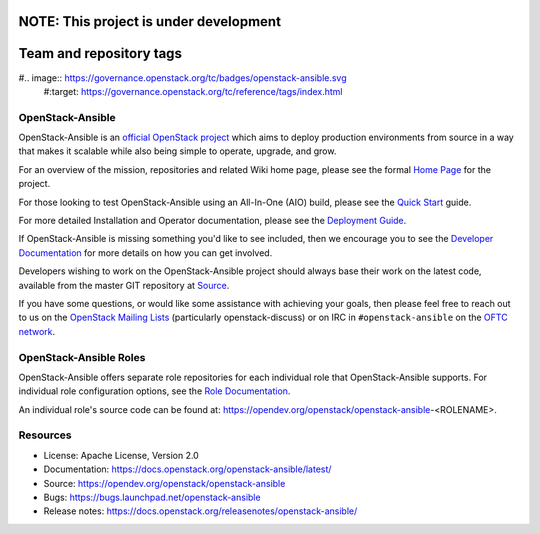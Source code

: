 
NOTE: This project is under development
========================
Team and repository tags
========================

#.. image:: https://governance.openstack.org/tc/badges/openstack-ansible.svg
    #:target: https://governance.openstack.org/tc/reference/tags/index.html

.. Change things from this point on

OpenStack-Ansible
#################

OpenStack-Ansible is an `official OpenStack project`_ which aims to deploy
production environments from source in a way that makes it scalable while
also being simple to operate, upgrade, and grow.

For an overview of the mission, repositories and related Wiki home page,
please see the formal `Home Page`_ for the project.

For those looking to test OpenStack-Ansible using an All-In-One (AIO) build,
please see the `Quick Start`_ guide.

For more detailed Installation and Operator documentation, please see the
`Deployment Guide`_.

If OpenStack-Ansible is missing something you'd like to see included, then
we encourage you to see the `Developer Documentation`_ for more details on
how you can get involved.

Developers wishing to work on the OpenStack-Ansible project should always
base their work on the latest code, available from the master GIT repository
at `Source`_.

If you have some questions, or would like some assistance with achieving your
goals, then please feel free to reach out to us on the
`OpenStack Mailing Lists`_ (particularly openstack-discuss)
or on IRC in ``#openstack-ansible`` on the `OFTC network`_.

OpenStack-Ansible Roles
#######################

OpenStack-Ansible offers separate role repositories for each individual role
that OpenStack-Ansible supports. For individual role configuration options,
see the `Role Documentation`_.

An individual role's source code can be found at:
https://opendev.org/openstack/openstack-ansible-<ROLENAME>.

.. _official OpenStack project: https://governance.openstack.org/tc/reference/projects/index.html
.. _Home Page: https://governance.openstack.org/tc/reference/projects/openstackansible.html
.. _Deployment Guide: https://docs.openstack.org/project-deploy-guide/openstack-ansible/latest
.. _Quick Start: https://docs.openstack.org/openstack-ansible/latest/user/aio/quickstart.html
.. _Developer Documentation: https://docs.openstack.org/openstack-ansible/latest/contributor/index.html
.. _Source: https://opendev.org/openstack/openstack-ansible
.. _OpenStack Mailing Lists: http://lists.openstack.org/
.. _OFTC network: https://www.oftc.net/
.. _Role Documentation: https://docs.openstack.org/project-deploy-guide/openstack-ansible/draft/configure.html#advanced-service-configuration

Resources
#########

* License: Apache License, Version 2.0
* Documentation: https://docs.openstack.org/openstack-ansible/latest/
* Source: https://opendev.org/openstack/openstack-ansible
* Bugs: https://bugs.launchpad.net/openstack-ansible
* Release notes:  https://docs.openstack.org/releasenotes/openstack-ansible/
